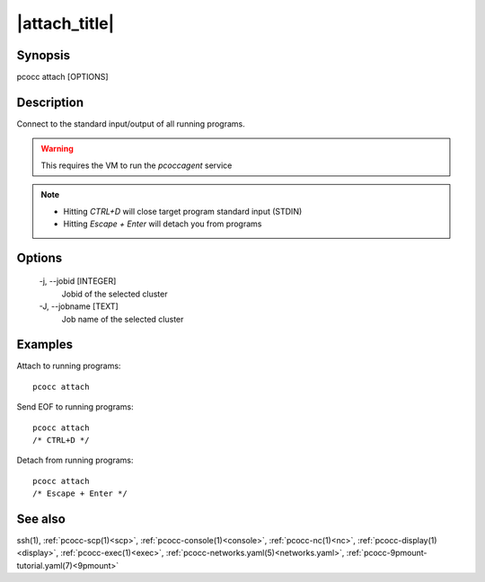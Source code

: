 .. _attach:

|attach_title|
==============

Synopsis
********

pcocc attach [OPTIONS]

Description
***********

Connect to the standard input/output of all running programs.

.. warning::
    This requires the VM to run the *pcoccagent* service

.. note::
    * Hitting *CTRL+D* will close target program standard input (STDIN)
    * Hitting *Escape + Enter* will detach you from programs

Options
*******

    -j, \-\-jobid [INTEGER]
                Jobid of the selected cluster

    -J, \-\-jobname [TEXT]
                Job name of the selected cluster

Examples
********

Attach to running programs::

    pcocc attach

Send EOF to running programs::

    pcocc attach
    /* CTRL+D */

Detach from running programs::

    pcocc attach
    /* Escape + Enter */

See also
********

ssh(1), :ref:`pcocc-scp(1)<scp>`, :ref:`pcocc-console(1)<console>`, :ref:`pcocc-nc(1)<nc>`, :ref:`pcocc-display(1)<display>`, :ref:`pcocc-exec(1)<exec>`, :ref:`pcocc-networks.yaml(5)<networks.yaml>`, :ref:`pcocc-9pmount-tutorial.yaml(7)<9pmount>`
